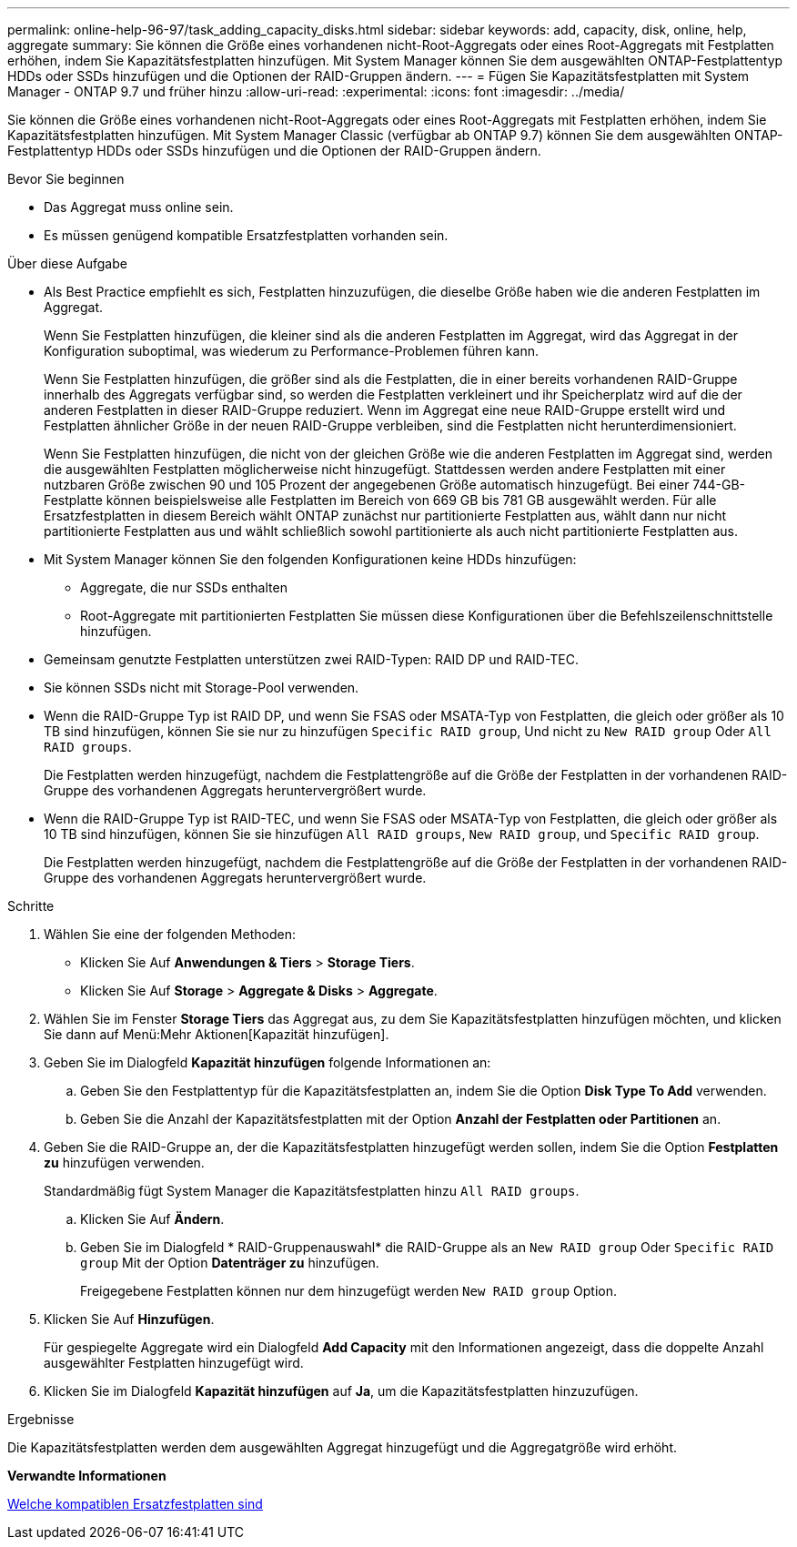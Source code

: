 ---
permalink: online-help-96-97/task_adding_capacity_disks.html 
sidebar: sidebar 
keywords: add, capacity, disk, online, help, aggregate 
summary: Sie können die Größe eines vorhandenen nicht-Root-Aggregats oder eines Root-Aggregats mit Festplatten erhöhen, indem Sie Kapazitätsfestplatten hinzufügen. Mit System Manager können Sie dem ausgewählten ONTAP-Festplattentyp HDDs oder SSDs hinzufügen und die Optionen der RAID-Gruppen ändern. 
---
= Fügen Sie Kapazitätsfestplatten mit System Manager - ONTAP 9.7 und früher hinzu
:allow-uri-read: 
:experimental: 
:icons: font
:imagesdir: ../media/


[role="lead"]
Sie können die Größe eines vorhandenen nicht-Root-Aggregats oder eines Root-Aggregats mit Festplatten erhöhen, indem Sie Kapazitätsfestplatten hinzufügen. Mit System Manager Classic (verfügbar ab ONTAP 9.7) können Sie dem ausgewählten ONTAP-Festplattentyp HDDs oder SSDs hinzufügen und die Optionen der RAID-Gruppen ändern.

.Bevor Sie beginnen
* Das Aggregat muss online sein.
* Es müssen genügend kompatible Ersatzfestplatten vorhanden sein.


.Über diese Aufgabe
* Als Best Practice empfiehlt es sich, Festplatten hinzuzufügen, die dieselbe Größe haben wie die anderen Festplatten im Aggregat.
+
Wenn Sie Festplatten hinzufügen, die kleiner sind als die anderen Festplatten im Aggregat, wird das Aggregat in der Konfiguration suboptimal, was wiederum zu Performance-Problemen führen kann.

+
Wenn Sie Festplatten hinzufügen, die größer sind als die Festplatten, die in einer bereits vorhandenen RAID-Gruppe innerhalb des Aggregats verfügbar sind, so werden die Festplatten verkleinert und ihr Speicherplatz wird auf die der anderen Festplatten in dieser RAID-Gruppe reduziert. Wenn im Aggregat eine neue RAID-Gruppe erstellt wird und Festplatten ähnlicher Größe in der neuen RAID-Gruppe verbleiben, sind die Festplatten nicht herunterdimensioniert.

+
Wenn Sie Festplatten hinzufügen, die nicht von der gleichen Größe wie die anderen Festplatten im Aggregat sind, werden die ausgewählten Festplatten möglicherweise nicht hinzugefügt. Stattdessen werden andere Festplatten mit einer nutzbaren Größe zwischen 90 und 105 Prozent der angegebenen Größe automatisch hinzugefügt. Bei einer 744-GB-Festplatte können beispielsweise alle Festplatten im Bereich von 669 GB bis 781 GB ausgewählt werden. Für alle Ersatzfestplatten in diesem Bereich wählt ONTAP zunächst nur partitionierte Festplatten aus, wählt dann nur nicht partitionierte Festplatten aus und wählt schließlich sowohl partitionierte als auch nicht partitionierte Festplatten aus.

* Mit System Manager können Sie den folgenden Konfigurationen keine HDDs hinzufügen:
+
** Aggregate, die nur SSDs enthalten
** Root-Aggregate mit partitionierten Festplatten
Sie müssen diese Konfigurationen über die Befehlszeilenschnittstelle hinzufügen.


* Gemeinsam genutzte Festplatten unterstützen zwei RAID-Typen: RAID DP und RAID-TEC.
* Sie können SSDs nicht mit Storage-Pool verwenden.
* Wenn die RAID-Gruppe Typ ist RAID DP, und wenn Sie FSAS oder MSATA-Typ von Festplatten, die gleich oder größer als 10 TB sind hinzufügen, können Sie sie nur zu hinzufügen `Specific RAID group`, Und nicht zu `New RAID group` Oder `All RAID groups`.
+
Die Festplatten werden hinzugefügt, nachdem die Festplattengröße auf die Größe der Festplatten in der vorhandenen RAID-Gruppe des vorhandenen Aggregats heruntervergrößert wurde.

* Wenn die RAID-Gruppe Typ ist RAID-TEC, und wenn Sie FSAS oder MSATA-Typ von Festplatten, die gleich oder größer als 10 TB sind hinzufügen, können Sie sie hinzufügen `All RAID groups`, `New RAID group`, und `Specific RAID group`.
+
Die Festplatten werden hinzugefügt, nachdem die Festplattengröße auf die Größe der Festplatten in der vorhandenen RAID-Gruppe des vorhandenen Aggregats heruntervergrößert wurde.



.Schritte
. Wählen Sie eine der folgenden Methoden:
+
** Klicken Sie Auf *Anwendungen & Tiers* > *Storage Tiers*.
** Klicken Sie Auf *Storage* > *Aggregate & Disks* > *Aggregate*.


. Wählen Sie im Fenster *Storage Tiers* das Aggregat aus, zu dem Sie Kapazitätsfestplatten hinzufügen möchten, und klicken Sie dann auf Menü:Mehr Aktionen[Kapazität hinzufügen].
. Geben Sie im Dialogfeld *Kapazität hinzufügen* folgende Informationen an:
+
.. Geben Sie den Festplattentyp für die Kapazitätsfestplatten an, indem Sie die Option *Disk Type To Add* verwenden.
.. Geben Sie die Anzahl der Kapazitätsfestplatten mit der Option *Anzahl der Festplatten oder Partitionen* an.


. Geben Sie die RAID-Gruppe an, der die Kapazitätsfestplatten hinzugefügt werden sollen, indem Sie die Option *Festplatten zu* hinzufügen verwenden.
+
Standardmäßig fügt System Manager die Kapazitätsfestplatten hinzu `All RAID groups`.

+
.. Klicken Sie Auf *Ändern*.
.. Geben Sie im Dialogfeld * RAID-Gruppenauswahl* die RAID-Gruppe als an `New RAID group` Oder `Specific RAID group` Mit der Option *Datenträger zu* hinzufügen.
+
Freigegebene Festplatten können nur dem hinzugefügt werden `New RAID group` Option.



. Klicken Sie Auf *Hinzufügen*.
+
Für gespiegelte Aggregate wird ein Dialogfeld *Add Capacity* mit den Informationen angezeigt, dass die doppelte Anzahl ausgewählter Festplatten hinzugefügt wird.

. Klicken Sie im Dialogfeld *Kapazität hinzufügen* auf *Ja*, um die Kapazitätsfestplatten hinzuzufügen.


.Ergebnisse
Die Kapazitätsfestplatten werden dem ausgewählten Aggregat hinzugefügt und die Aggregatgröße wird erhöht.

*Verwandte Informationen*

xref:concept_what_compatible_spare_disks_are.adoc[Welche kompatiblen Ersatzfestplatten sind]
